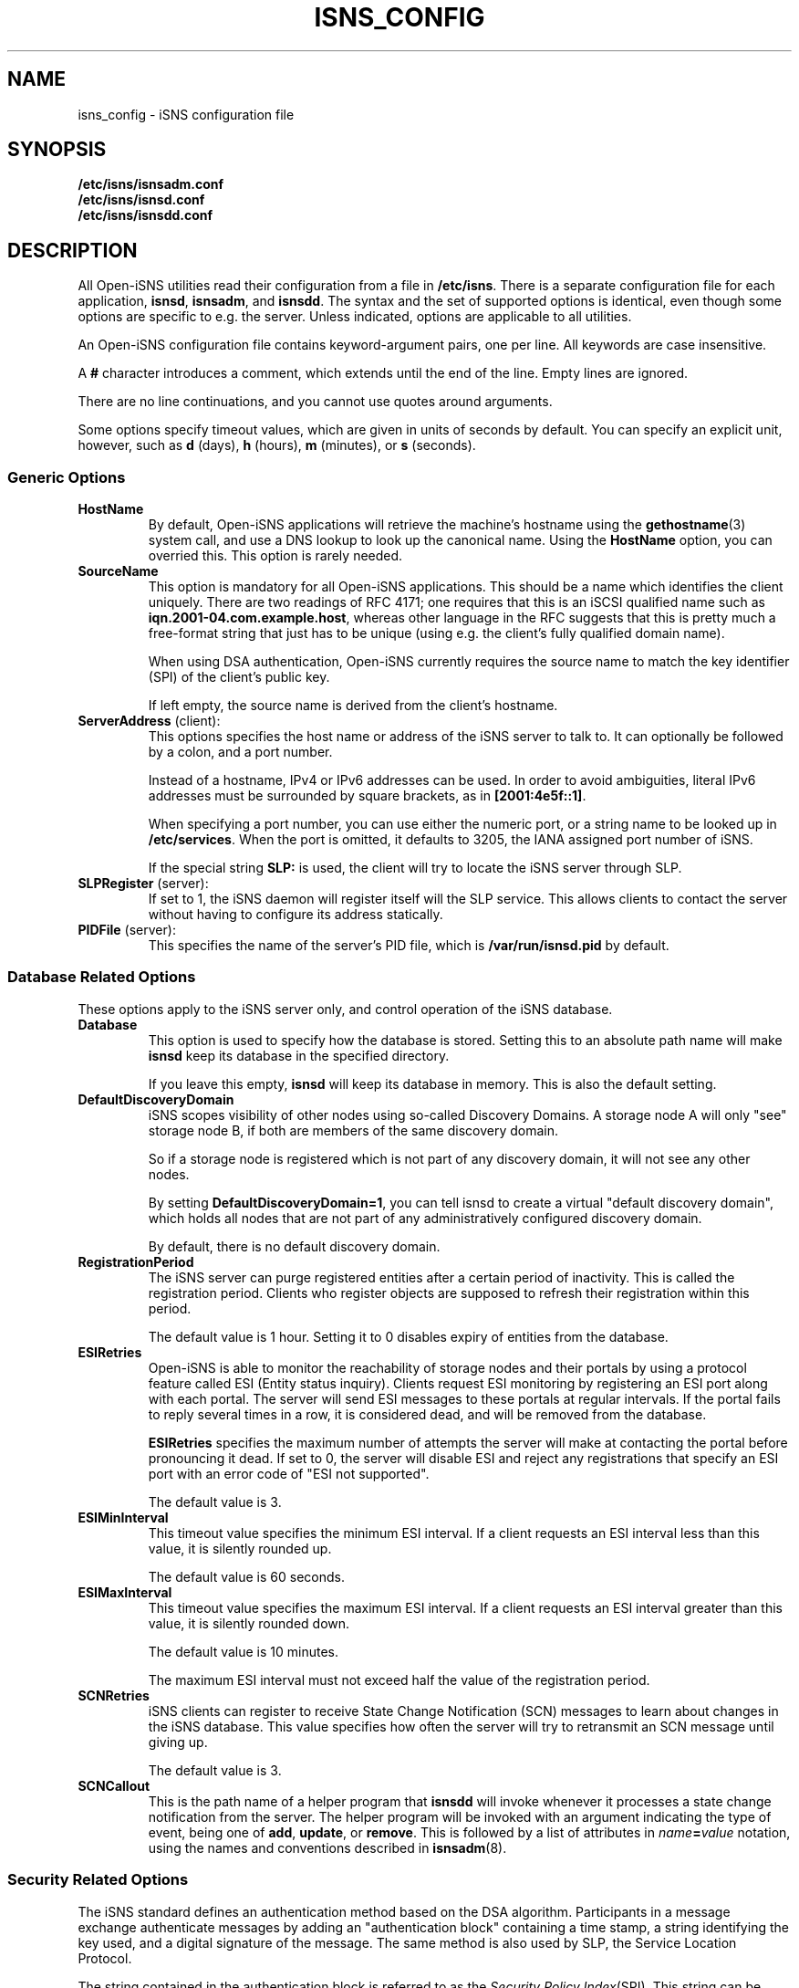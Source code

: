 .TH ISNS_CONFIG 8 "11 May 2007"
.SH NAME
isns_config - iSNS configuration file
.SH SYNOPSIS
.B /etc/isns/isnsadm.conf
.br
.B /etc/isns/isnsd.conf
.br
.B /etc/isns/isnsdd.conf

.SH DESCRIPTION
All Open-iSNS utilities read their configuration
from a file in
.BR /etc/isns .
There is a separate configuration file for each application,
.BR isnsd ", " isnsadm ", and " isnsdd .
The syntax and the set of supported options is identical,
even though some options are specific to e.g. the server.
Unless indicated, options are applicable to all utilities.
.PP
An Open-iSNS configuration file contains keyword-argument pairs,
one per line.  All keywords are case insensitive.
.PP
A 
.B #
character introduces a comment, which extends until the
end of the line. Empty lines are ignored.
.PP
There are no line continuations, and you cannot use quotes
around arguments.
.PP
Some options specify timeout values, which are given in
units of seconds by default. You can specify an explicit
unit, however, such as
.BR d " (days),
.BR h " (hours),
.BR m " (minutes), or
.BR s " (seconds).
.\" ------------------------------------------------------------------
.SS Generic Options
.TP
.BR HostName
By default, Open-iSNS applications will retrieve the machine's
hostname using the
.BR gethostname (3)
system call, and use a DNS lookup to look up the canonical name.
Using the
.BR HostName
option, you can overried this. This option is rarely needed.
.TP
.BR SourceName
This option is mandatory for all Open-iSNS applications.
This should be a name which identifies the client uniquely.
There are two readings of RFC 4171; one requires that this
is an iSCSI qualified name such as
.BR iqn.2001-04.com.example.host ,
whereas other language in the RFC suggests that this is
pretty much a free-format string that just has to be
unique (using e.g. the client's fully qualified domain name).
.IP
When using DSA authentication, Open-iSNS currently requires the source
name to match the key identifier (SPI) of the client's public
key.
.IP
If left empty, the source name is derived from the client's hostname.
.TP
.BR ServerAddress " (client):
This options specifies the host name or address of
the iSNS server to talk to. It can optionally be followed
by a colon, and a port number.
.IP
Instead of a hostname, IPv4 or IPv6 addresses can be used.
In order to avoid ambiguities, literal
IPv6 addresses must be surrounded by square brackets,
as in
.BR [2001:4e5f::1] .
.IP
When specifying a port number, you can use either the
numeric port, or a string name to be looked up in
.BR /etc/services .
When the port is omitted, it defaults to 3205, the IANA
assigned port number of iSNS.
.IP
If the special string
.B SLP:
is used, the client will try to locate the iSNS server
through SLP.
.TP
.BR SLPRegister " (server):
If set to 1, the iSNS daemon will register itself will
the SLP service. This allows clients to contact the
server without having to configure its address
statically.
.TP
.BR PIDFile " (server):
This specifies the name of the server's PID file, which is
.B /var/run/isnsd.pid
by default.
.\" ------------------------------------------------------------------
.SS Database Related Options
These options apply to the iSNS server only, and control operation
of the iSNS database.
.TP
.BR Database
This option is used to specify how the database is stored.
Setting this to an absolute path name will make
.B isnsd
keep its database in the specified directory.
.IP
If you leave this empty,
.B isnsd
will keep its database in memory.
This is also the default setting.
.TP
.BR DefaultDiscoveryDomain
iSNS scopes visibility of other nodes using so-called
Discovery Domains. A storage node A will only "see"
storage node B, if both are members of the same
discovery domain.
.IP
So if a storage node is registered which is not part of
any discovery domain, it will not see any other nodes.
.IP
By setting
.BR DefaultDiscoveryDomain=1 ,
you can tell isnsd to create a virtual "default discovery domain", which
holds all nodes that are not part of any administratively configured
discovery domain.
.IP
By default, there is no default discovery domain.
.TP
.BR RegistrationPeriod
The iSNS server can purge registered entities after a certain period
of inactivity. This is called the registration period.  Clients who
register objects are supposed to refresh their registration within
this period.
.IP
The default value is 1 hour. Setting it to 0 disables expiry
of entities from the database.
.TP
.BR ESIRetries
Open-iSNS is able to monitor the reachability of storage nodes
and their portals by using a protocol feature called ESI
(Entity status inquiry). Clients request ESI monitoring by
registering an ESI port along with each portal. The server
will send ESI messages to these portals at regular intervals.
If the portal fails to reply several times in a row, it is
considered dead, and will be removed from the database.
.IP
.B ESIRetries
specifies the maximum number of attempts the server will make
at contacting the portal before pronouncing it dead. If set
to 0, the server will disable ESI and reject any registrations
that specify an ESI port with an error code of "ESI not
supported".
.IP
The default value is 3.
.TP
.BR ESIMinInterval
This timeout value specifies the minimum ESI interval.
If a client requests an ESI interval less than this value,
it is silently rounded up.
.IP
The default value is 60 seconds.
.TP
.BR ESIMaxInterval
This timeout value specifies the maximum ESI interval.
If a client requests an ESI interval greater than this value,
it is silently rounded down.
.IP
The default value is 10 minutes.
.IP
The maximum ESI interval must not exceed half the value
of the registration period.
.TP
.B SCNRetries
iSNS clients can register to receive State Change Notification
(SCN) messages to learn about changes in the iSNS database.
This value specifies how often the server will try to retransmit
an SCN message until giving up.
.IP
The default value is 3.
.TP
.B SCNCallout
This is the path name of a helper program that
.B isnsdd
will invoke whenever it processes a state change notification from the
server. The helper program will be invoked with an argument indicating
the type of event, being one of
.BR add ", " update ", or " remove .
This is followed by a list of attributes in 
.IB name = value
notation, using the names and conventions described in
.BR isnsadm (8).
.\" ------------------------------------------------------------------
.SS Security Related Options
The iSNS standard defines an authentication method based on
the DSA algorithm. Participants in a message exchange authenticate
messages by adding an "authentication block" containing a time stamp,
a string identifying the key used, and a digital signature of the
message.  The same method is also used by SLP, the Service Location
Protocol.
.PP
The string contained in the authentication block is referred to
as the
.IR "Security Policy Index" (SPI).
This string can be used by the server to look up the client's public
key by whatever mechanism; so the string could be used as the name of
a public key file in a directory, or to retrieve an X509 certificate
from LDAP.
.PP
From the perspective of Open-iSNS client applications, there are
only two keys: the client's own (private) key, used to sign the
messages it sends to the server, and the server's public key,
used to verify the signatures of incoming server messages.
.PP
The iSNS server needs, in addition to its own private key, access to all
public keys of clients that will communicate to it. The latter are kept
in what is called a key store. Key stores and their operation will
be discussed in section
.B Key Stores and Policy
below.
.PP
The following configuration options control authentication:
.TP
.BR Security
This enables or disables DSA authentication.
When set to 1, the client will sign all messages, and expect all server
messages to be signed.
.IP
When enabling security in the server, incoming messages are checked
for the presence of an auth block. If none is present, or if the server
cannot find a public key corresponding to the SPI, the message is treated
as originating from an anonymous source. If the SPI is known but the
signature is incorrect, the message is dropped silently.
.IP
Messages from an anonymous source will be assigned a very restrictive
policy that allows database queries only.
.IP
Setting this option to 0 will turn off authentication.
.IP
The default value is -1, which tells iSNS to use authentication
if the required keys are installed, and use unauthenticated iSNS
otherwise.
.TP
.BR AuthName
This is the string that will be used as the SPI in all outgoing
messages that have an auth block. It defaults to the host name
(please refer to option
.BR HostName ).
.TP
.BR AuthKeyFile
This is the path name of a file containing a PEM encoded DSA key.
This key is used to sign outgoing messages.
The default is
.BR /etc/isns/auth_key .
.TP
.BR ServerKeyFile
This option is used by client applications only, and specifies
the path name of a file containing a PEM encoded DSA key.
This key is used to authenticate the server's replies.
The default is
.BR /etc/isns/server_key.pub .
.TP
.BR KeyStore
This server-side option specifies the key store to use,
described in the next section.
.PP
The following two options control how iSNS will verify the
time stamp contained in the authentication block, which
is supposed to prevent replay attacks.
.TP
.B Auth.ReplayWindow
In order to compensate for clock drift between two hosts exchanging
iSNS messages, Open-iSNS will apply a little fuzz when comparing
the time stamp contained in the message
to the local system time. If the difference between
time stamp and local system time is less than the number of seconds
given by this option, the message is acceptable. Otherwise, it is
rejected.
.IP
The default value is
.BR 5m .
.TP
.B Auth.TimestampJitter
When verifying incoming messages, Open-iSNS checks that the time
stamps sent by the peer are increasing monotonically. In order to
compensate for the reordering of messages by the network (eg when
using UDP as transport), a certain time stamp jitter is accepted.
If the time stamp of an incoming messages is no earlier than
.B TimestampJitter
seconds before the last time stamp received, then the message is acceptable.
Otherwise, it is rejected.
.IP
The default value is
.BR 1s .
.\" ------------------------------------------------------------------
.SS Key Stores and Policy
The current implementation supports two types of key stores.
.PP
The simple key store uses a flat directory to store public keys, each
key in a file of its own. The file is expected to hold the client's
PEM-encoded public key, and it must use the client's SPI as the name.
This type of key store is not really recommended, as it does not
store any policy information.
.PP
A simple key store can be configured by setting the
.B KeyStore
option to the path name of the directory.
.PP
The recommended approach is to use the database as key store. This
uses vendor-specific policy objects to tie SPI string, public key,
entity name, source name and other bits of policy together, and
store them in a persistent way.
.PP
The database key store is configured by setting the
.B KeyStore
option to the reserved value
.BR DB: ,
which is also the default.
.PP
Currently, Open-iSNS policy objects have the following attributes,
besides the SPI:
.TP
Source:
This is the source node name the client must use. It defaults to
the SPI string.
.TP
Functions:
This is a bitmap detailing which functions the client is permitted
to invoke. The bit names correspond to the shorthand names used in
RFC 4711, such as
.BR DevAttrReg ,
.BR DevAttrQry ,
etc. The default is to allow registration, query and deregistration,
as well as SCNRegister.
.TP
Entity name:
This is the entity name assigned to the client. If set, a registration
by the client is not permitted to use a different entity name. If
the client sends a registration without Entity identifier, the
server will assign the entity name given in the policy.
The default is to not restrict the entity name.
.TP
Object access:
This is a bitfield describing access permissions for each object type.
For each object type, you can grant Read and/or Write permissions.
Read access applies to the Query and GetNext calls; all other operations
require write permission.
The default grants read and write access to objects of type Entity, Storage
Node, Portal and Portal Group; and read access to Discovery Domains.
.TP
Node types:
This bitfield describes which types of storage nodes a client is
allowed to register; the valid bit names are
.BR target ", " initiator " and " control .
The default is to restrict nodes to register initiators only.
.\" ------------------------------------------------------------------
.SS Network Related Options
.TP
.BR Network.MaxSockets
This is the number of incoming connections accepted, and defaults to
1024. This usually applies to server side only, but is relevant if you
create a passive TCP socket for ESI or SCN.
.TP
.BR Network.ConnectTimeout
This is a timeout value, which specifies the time to wait for a TCP
connection to be established.  It defaults to
.BR 60s .
.TP
.BR Network.ReconnectTimeout
When a connection attempt failed, we wait for a short time before we
try connecting again. This is intended to take the pressure off
overloaded servers. The default value is
.BR 10s .
.TP
.BR Network.CallTimeout
Total amount of time to wait before timing out a call to the iSNS server.
The default value is
.BR 60s .
.\" ------------------------------------------------------------------
.SH SEE ALSO
RFC 4171,
.BR isnsd (8),
.BR isnsadm (8).
.SH AUTHORS
Olaf Kirch <olaf.kirch@oracle.com>
